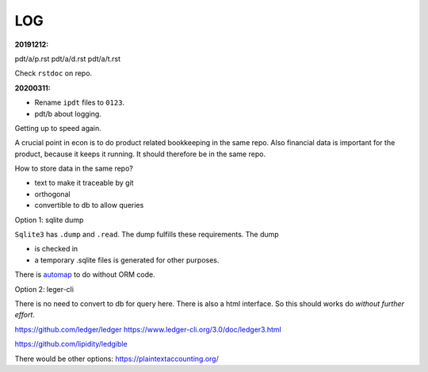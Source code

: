===
LOG
===

.. _`20191212`:
:20191212:

pdt/a/p.rst
pdt/a/d.rst
pdt/a/t.rst

Check ``rstdoc`` on repo.

.. _`20200311`:
:20200311:

- Rename ``ipdt`` files to ``0123``.
- pdt/b
  about logging.

Getting up to speed again.

A crucial point in econ is to
do product related bookkeeping in the same repo.
Also financial data is important for the product,
because it keeps it running.
It should therefore be in the same repo.

How to store data in the same repo?

- text to make it traceable by git
- orthogonal
- convertible to db to allow queries

Option 1: sqlite dump

``Sqlite3`` has ``.dump`` and ``.read``.
The dump fulfills these requirements.
The dump

- is checked in
- a temporary .sqlite files is generated
  for other purposes.

There is `automap`_ to do without ORM code.

.. _`automap`: https://docs.sqlalchemy.org/en/13/orm/extensions/automap.html

Option 2: leger-cli

There is no need to convert to db for query here.
There is also a html interface.
So this should works do *without further effort*.

https://github.com/ledger/ledger
https://www.ledger-cli.org/3.0/doc/ledger3.html

https://github.com/lipidity/ledgible

There would be other options:
https://plaintextaccounting.org/

